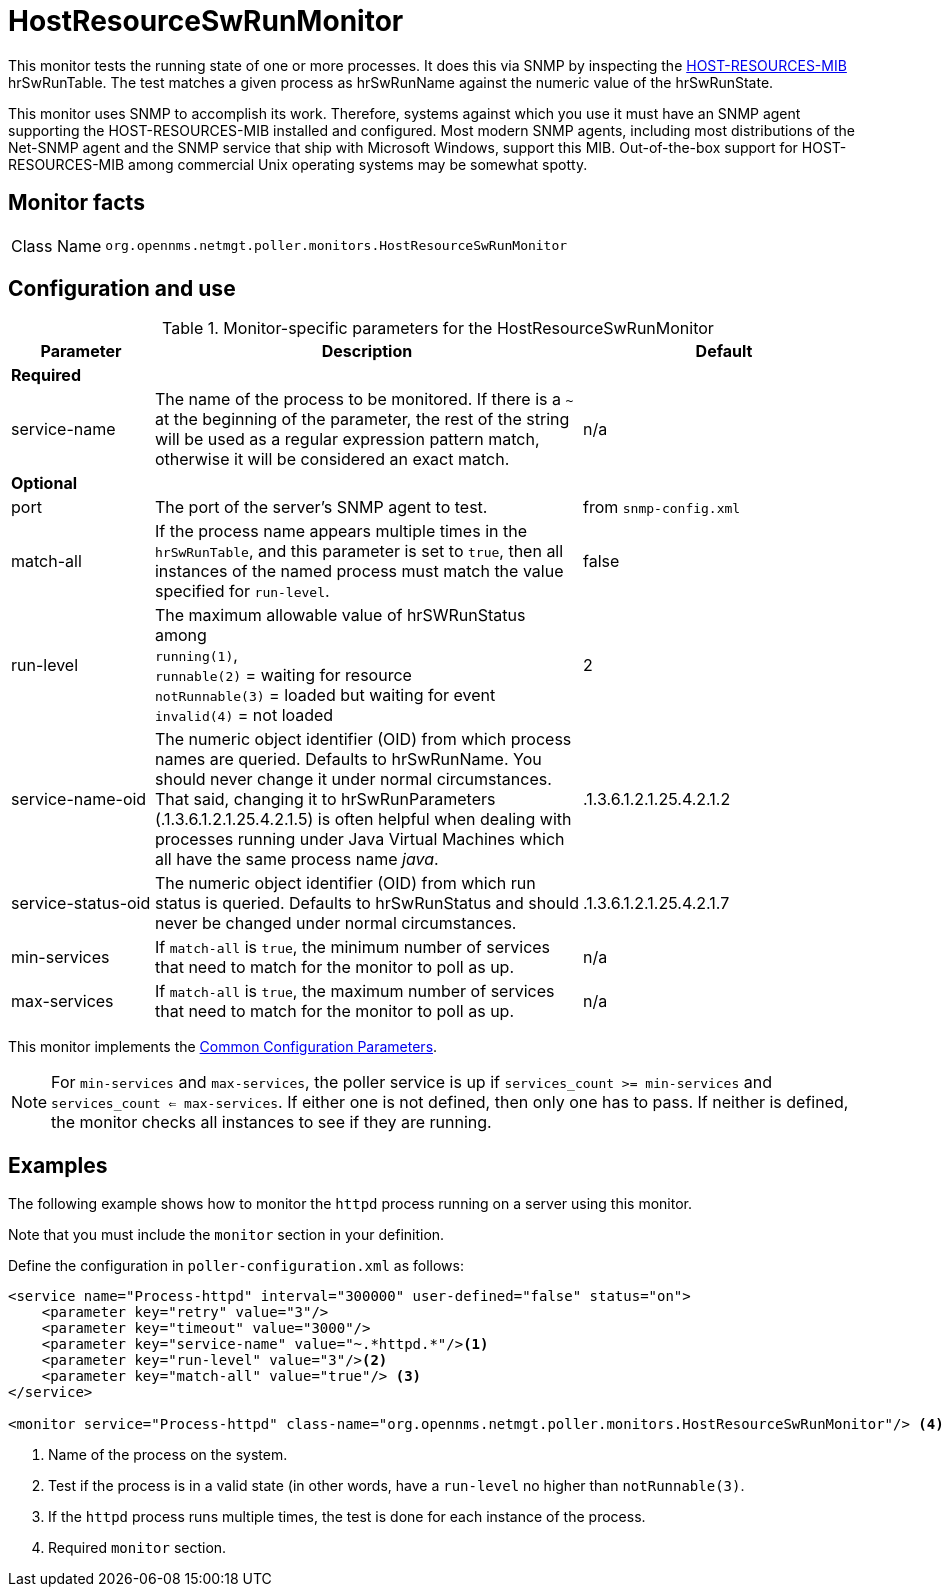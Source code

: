 
= HostResourceSwRunMonitor

This monitor tests the running state of one or more processes.
It does this via SNMP by inspecting the http://www.ietf.org/rfc/rfc2790[HOST-RESOURCES-MIB] hrSwRunTable.
The test matches a given process as hrSwRunName against the numeric value of the hrSwRunState.

This monitor uses SNMP to accomplish its work.
Therefore, systems against which you use it must have an SNMP agent supporting the HOST-RESOURCES-MIB installed and configured.
Most modern SNMP agents, including most distributions of the Net-SNMP agent and the SNMP service that ship with Microsoft Windows, support this MIB.
Out-of-the-box support for HOST-RESOURCES-MIB among commercial Unix operating systems may be somewhat spotty.

== Monitor facts

[cols="1,7"]
|===
| Class Name
| `org.opennms.netmgt.poller.monitors.HostResourceSwRunMonitor`
|===

== Configuration and use

.Monitor-specific parameters for the HostResourceSwRunMonitor
[options="header"]
[cols="1,3,2"]
|===
| Parameter
| Description
| Default

3+| *Required*

| service-name
| The name of the process to be monitored.
If there is a `~` at the beginning of the parameter, the rest of the string will be used as a regular expression pattern match, otherwise it will be considered an exact match.
| n/a

3+|*Optional*

| port
| The port of the server's SNMP agent to test.
| from `snmp-config.xml`

| match-all
| If the process name appears multiple times in the `hrSwRunTable`, and this parameter is set to `true`, then all instances of the named process must match the value specified for `run-level`.
| false

| run-level
| The maximum allowable value of hrSWRunStatus among +
`running(1)`, +
`runnable(2)` = waiting for resource +
`notRunnable(3)` = loaded but waiting for event +
`invalid(4)` = not loaded
| 2

| service-name-oid
| The numeric object identifier (OID) from which process names are queried.
Defaults to hrSwRunName.
You should never change it under normal circumstances.
That said, changing it to hrSwRunParameters (.1.3.6.1.2.1.25.4.2.1.5) is often helpful when dealing with processes running under Java Virtual Machines which all have the same process name _java_.
| .1.3.6.1.2.1.25.4.2.1.2

| service-status-oid
| The numeric object identifier (OID) from which run status is queried.
Defaults to hrSwRunStatus and should never be changed under normal circumstances.
| .1.3.6.1.2.1.25.4.2.1.7

| min-services
| If `match-all` is `true`, the minimum number of services that need to match for the monitor to poll as up.
| n/a

| max-services
| If `match-all` is `true`, the maximum number of services that need to match for the monitor to poll as up.
| n/a
|===

This monitor implements the <<reference:service-assurance/introduction.adoc#ref-service-assurance-monitors-common-parameters, Common Configuration Parameters>>.

NOTE: For `min-services` and `max-services`, the poller service is up if `services_count >= min-services` and `services_count <= max-services`.
If either one is not defined, then only one has to pass.
If neither is defined, the monitor checks all instances to see if they are running.

== Examples

The following example shows how to monitor the `httpd` process running on a server using this monitor.

Note that you must include the `monitor` section in your definition.

Define the configuration in `poller-configuration.xml` as follows:

[source, xml]
----
<service name="Process-httpd" interval="300000" user-defined="false" status="on">
    <parameter key="retry" value="3"/>
    <parameter key="timeout" value="3000"/>
    <parameter key="service-name" value="~.*httpd.*"/><1>
    <parameter key="run-level" value="3"/><2>
    <parameter key="match-all" value="true"/> <3>
</service>

<monitor service="Process-httpd" class-name="org.opennms.netmgt.poller.monitors.HostResourceSwRunMonitor"/> <4>
----
<1> Name of the process on the system.
<2> Test if the process is in a valid state (in other words, have a `run-level` no higher than `notRunnable(3)`.
<3> If the `httpd` process runs multiple times, the test is done for each instance of the process.
<4> Required `monitor` section.

